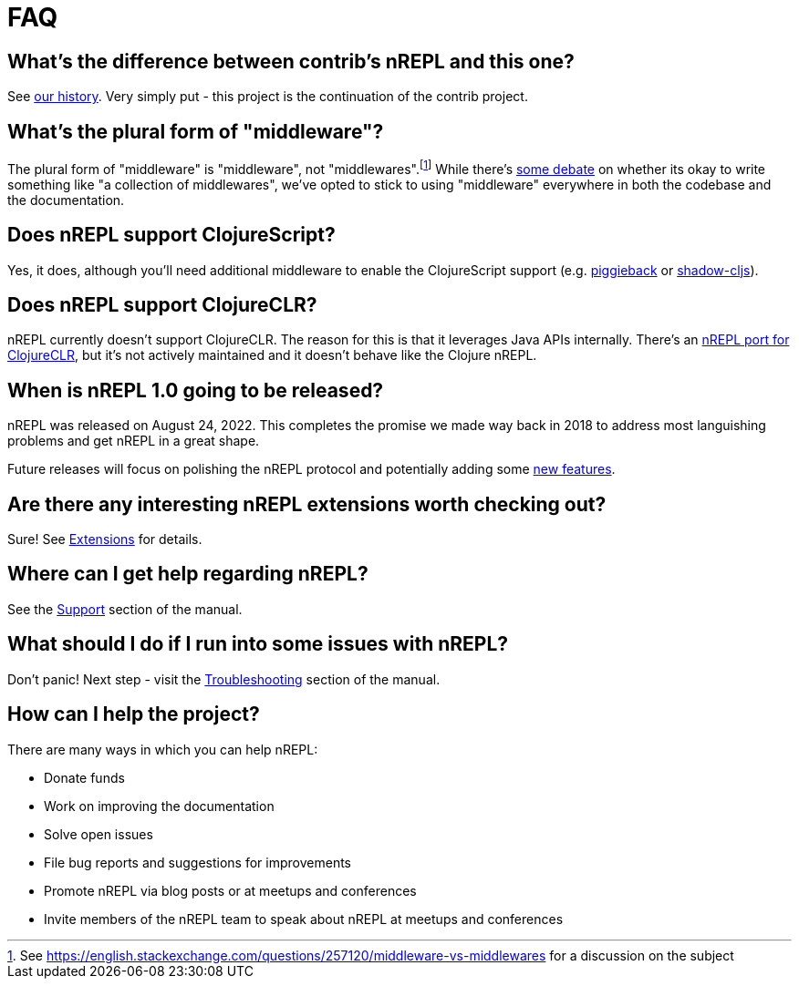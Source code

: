 = FAQ

== What's the difference between contrib's nREPL and this one?

See xref:about/history.adoc[our history].
Very simply put - this project is the continuation of the contrib project.

== What's the plural form of "middleware"?

The plural form of "middleware" is "middleware", not "middlewares".footnote:[See https://english.stackexchange.com/questions/257120/middleware-vs-middlewares for a
discussion on the subject] While there's https://www.wordhippo.com/what-is/the-plural-of/middleware.html[some debate] on whether its okay to write something like "a collection of middlewares", we've opted
to stick to using "middleware" everywhere in both the codebase and the documentation.

== Does nREPL support ClojureScript?

Yes, it does, although you'll need additional middleware to enable the
ClojureScript support
(e.g. https://github.com/nrepl/piggieback[piggieback] or
https://github.com/thheller/shadow-cljs[shadow-cljs]).

== Does nREPL support ClojureCLR?

nREPL currently doesn't support ClojureCLR. The reason for this is
that it leverages Java APIs internally. There's an https://github.com/clojure/clr.tools.nrepl[nREPL port for ClojureCLR], but it's not
actively maintained and it doesn't behave like the Clojure nREPL.

== When is nREPL 1.0 going to be released?

nREPL was released on August 24, 2022. This completes the promise we made
way back in 2018 to address most languishing problems and get nREPL
in a great shape.

Future releases will focus on polishing the nREPL protocol and potentially
adding some https://github.com/nrepl/nrepl/discussions/275[new features].

== Are there any interesting nREPL extensions worth checking out?

Sure! See xref:extensions.adoc[Extensions] for details.

== Where can I get help regarding nREPL?

See the xref:about/support.adoc[Support] section of the manual.

== What should I do if I run into some issues with nREPL?

Don't panic! Next step - visit the xref:troubleshooting.adoc[Troubleshooting] section of
the manual.

== How can I help the project?

There are many ways in which you can help nREPL:

* Donate funds
* Work on improving the documentation
* Solve open issues
* File bug reports and suggestions for improvements
* Promote nREPL via blog posts or at meetups and conferences
* Invite members of the nREPL team to speak about nREPL at meetups and conferences
